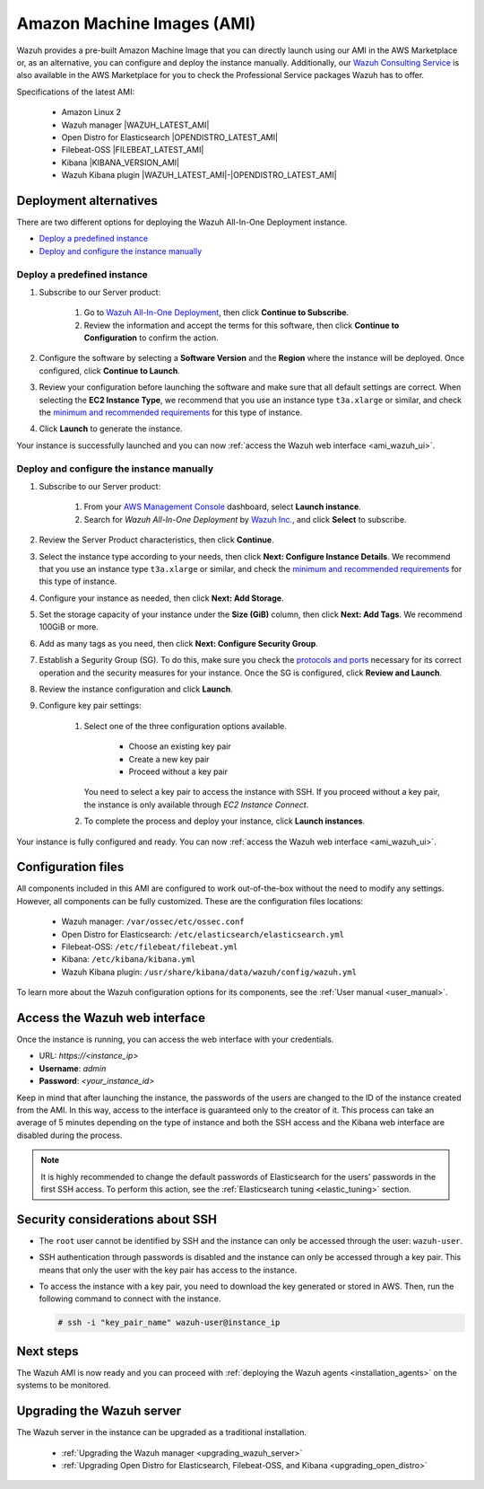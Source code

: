 .. Copyright (C) 2021 Wazuh, Inc.

.. meta::
  :description: The pre-built Wazuh Amazon Machine Image includes all Wazuh components ready-to-use. Test all Wazuh capabilities with our AMI.  

.. _amazon-machine-images:

Amazon Machine Images (AMI)
===========================

Wazuh provides a pre-built Amazon Machine Image that you can directly launch using our AMI in the AWS Marketplace or, as an alternative, you can configure and deploy the instance manually. Additionally, our `Wazuh Consulting Service <https://aws.amazon.com/marketplace/pp/prodview-ve4mgmhukgmzi>`_ is also available in the AWS Marketplace for you to check the Professional Service packages Wazuh has to offer. 

Specifications of the latest AMI:

    - Amazon Linux 2
    - Wazuh manager |WAZUH_LATEST_AMI|
    - Open Distro for Elasticsearch |OPENDISTRO_LATEST_AMI|
    - Filebeat-OSS |FILEBEAT_LATEST_AMI|
    - Kibana |KIBANA_VERSION_AMI|
    - Wazuh Kibana plugin |WAZUH_LATEST_AMI|-|OPENDISTRO_LATEST_AMI|


Deployment alternatives
-----------------------

There are two different options for deploying the Wazuh All-In-One Deployment instance.

- `Deploy a predefined instance`_
- `Deploy and configure the instance manually`_


Deploy a predefined instance
^^^^^^^^^^^^^^^^^^^^^^^^^^^^

#. Subscribe to our Server product:

    #. Go to `Wazuh All-In-One Deployment <https://aws.amazon.com/marketplace/pp/prodview-eju4flv5eqmgq?ref=hmpg_recommendations_widget>`_, then click  **Continue to Subscribe**. 
    #. Review the information and accept the terms for this software, then click **Continue to Configuration** to confirm the action.
   
 
#. Configure the software by selecting a **Software Version** and the **Region** where the instance will be deployed. Once configured, click **Continue to Launch**.

#. Review your configuration before launching the software and make sure that all default settings are correct. When selecting the **EC2 Instance Type**, we recommend that you use an instance type ``t3a.xlarge`` or similar, and check the `minimum and recommended requirements <https://documentation.wazuh.com/current/installation-guide/requirements.html#all-in-one-deployment>`_ for this type of instance. 

#. Click **Launch** to generate the instance. 

Your instance is successfully launched and you can now :ref:`access the Wazuh web interface <ami_wazuh_ui>`.

Deploy and configure the instance manually
^^^^^^^^^^^^^^^^^^^^^^^^^^^^^^^^^^^^^^^^^^

#. Subscribe to our Server product:

    #. From your `AWS Management Console <https://aws.amazon.com/console/>`_ dashboard, select **Launch instance**.  
    #. Search for *Wazuh All-In-One Deployment* by `Wazuh Inc. <https://aws.amazon.com/marketplace/seller-profile?id=4c3cda83-f4cf-4afd-9f48-18ffe4f4fe69>`_, and click **Select** to subscribe. 
   
#. Review the Server Product characteristics, then click **Continue**.

#. Select the instance type according to your needs, then click **Next: Configure Instance Details**. We recommend that you use an instance type ``t3a.xlarge`` or similar, and check the `minimum and recommended requirements <https://documentation.wazuh.com/current/installation-guide/requirements.html#all-in-one-deployment>`_ for this type of instance. 

#. Configure your instance as needed, then click **Next: Add Storage**.

#. Set the storage capacity of your instance under the **Size (GiB)** column, then click **Next: Add Tags**. We recommend 100GiB or more.

#. Add as many tags as you need, then click **Next: Configure Security Group**.

#. Establish a Segurity Group (SG). To do this, make sure you check the `protocols and ports <https://documentation.wazuh.com/current/getting-started/architecture.html#required-ports>`_ necessary for its correct operation and the security measures for your instance. Once the SG is configured, click **Review and Launch**.

#. Review the instance configuration and click **Launch**.

#. Configure key pair settings: 

    #. Select one of the three configuration options available. 

        - Choose an existing key pair
        - Create a new key pair
        - Proceed without a key pair


       You need to select a key pair to access the instance with SSH. If you proceed without a key pair, the instance is only available through *EC2 Instance Connect*.

    #. To complete the process and deploy your instance, click **Launch instances**.

Your instance is fully configured and ready. You can now :ref:`access the Wazuh web interface <ami_wazuh_ui>`.


Configuration files
-------------------

All components included in this AMI are configured to work out-of-the-box without the need to modify any settings. However, all components can be fully customized. These are the configuration files locations:

    - Wazuh manager: ``/var/ossec/etc/ossec.conf``
    - Open Distro for Elasticsearch: ``/etc/elasticsearch/elasticsearch.yml``
    - Filebeat-OSS: ``/etc/filebeat/filebeat.yml``
    - Kibana: ``/etc/kibana/kibana.yml``
    - Wazuh Kibana plugin: ``/usr/share/kibana/data/wazuh/config/wazuh.yml``


To learn more about the Wazuh configuration options for its components, see the :ref:`User manual <user_manual>`.

.. _ami_wazuh_ui:

Access the Wazuh web interface
------------------------------

Once the instance is running, you can access the web interface with your credentials.


- URL: *https://<instance_ip>*
- **Username**: *admin*
- **Password**: *<your_instance_id>*

Keep in mind that after launching the instance, the passwords of the users are changed to the ID of the instance created from the AMI. In this way, access to the interface is guaranteed only to the creator of it. This process can take an average of 5 minutes depending on the type of instance and both the SSH access and the Kibana web interface are disabled during the process. 

.. note:: It is highly recommended to change the default passwords of Elasticsearch for the users’ passwords in the first SSH access. To perform this action, see the :ref:`Elasticsearch tuning <elastic_tuning>` section.


Security considerations about SSH
---------------------------------

- The ``root`` user cannot be identified by SSH and the instance can only be accessed through the user: ``wazuh-user``.
- SSH authentication through passwords is disabled and the instance can only be accessed through a key pair. This means that only the user with the key pair has access to the instance.
- To access the instance with a key pair, you need to download the key generated or stored in AWS. Then, run the following command to connect with the instance.

  .. code-block:: console

      # ssh -i "key_pair_name" wazuh-user@instance_ip


Next steps
----------

The Wazuh AMI is now ready and you can proceed with :ref:`deploying the Wazuh agents <installation_agents>` on the systems to be monitored.

Upgrading the Wazuh server
--------------------------

The Wazuh server in the instance can be upgraded as a traditional installation.

  - :ref:`Upgrading the Wazuh manager <upgrading_wazuh_server>`
  - :ref:`Upgrading Open Distro for Elasticsearch, Filebeat-OSS, and Kibana <upgrading_open_distro>`
